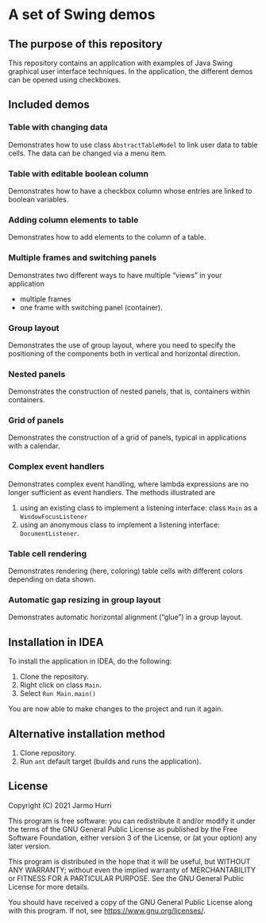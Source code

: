 * A set of Swing demos
** The purpose of this repository
   This repository contains an application with examples of Java Swing
   graphical user interface techniques. In the application, the
   different demos can be opened using checkboxes.
   
** Included demos
*** Table with changing data
    Demonstrates how to use class =AbstractTableModel= to link user
    data to table cells. The data can be changed via a menu item.
*** Table with editable boolean column
    Demonstrates how to have a checkbox column whose entries are
    linked to boolean variables.
*** Adding column elements to table
    Demonstrates how to add elements to the column of a table.
*** Multiple frames and switching panels
    Demonstrates two different ways to have multiple
    \ldquo{}views\rdquo in your application
    - multiple frames
    - one frame with switching panel (container).
*** Group layout
    Demonstrates the use of group layout, where you need to specify
    the positioning of the components both in vertical and horizontal
    direction.
*** Nested panels
    Demonstrates the construction of nested panels, that is,
    containers within containers.
*** Grid of panels
    Demonstrates the construction of a grid of panels, typical in
    applications with a calendar.
*** Complex event handlers
    Demonstrates complex event handling, where lambda expressions are
    no longer sufficient as event handlers. The methods illustrated
    are
    1. using an existing class to implement a listening interface:
       class =Main= as a =WindowFocusListener=
    2. using an anonymous class to implement a listening interface:
       =DocumentListener=.
*** Table cell rendering
    Demonstrates rendering (here, coloring) table cells with different
    colors depending on data shown.
*** Automatic gap resizing in group layout
    Demonstrates automatic horizontal alignment (\ldquo{}glue\rdquo)
    in a group layout.
** Installation in IDEA
   To install the application in IDEA, do the following:
   1. Clone the repository.
   2. Right click on class =Main=.
   3. Select =Run Main.main()=
   You are now able to make changes to the project and run it again.

** Alternative installation method
   1. Clone repository.
   2. Run =ant= default target (builds and runs the application).
   
** License
   Copyright (C) 2021 Jarmo Hurri

   This program is free software: you can redistribute it and/or modify
   it under the terms of the GNU General Public License as published by
   the Free Software Foundation, either version 3 of the License, or
   (at your option) any later version.

   This program is distributed in the hope that it will be useful,
   but WITHOUT ANY WARRANTY; without even the implied warranty of
   MERCHANTABILITY or FITNESS FOR A PARTICULAR PURPOSE.  See the
   GNU General Public License for more details.

   You should have received a copy of the GNU General Public License
   along with this program.  If not, see <https://www.gnu.org/licenses/>.
